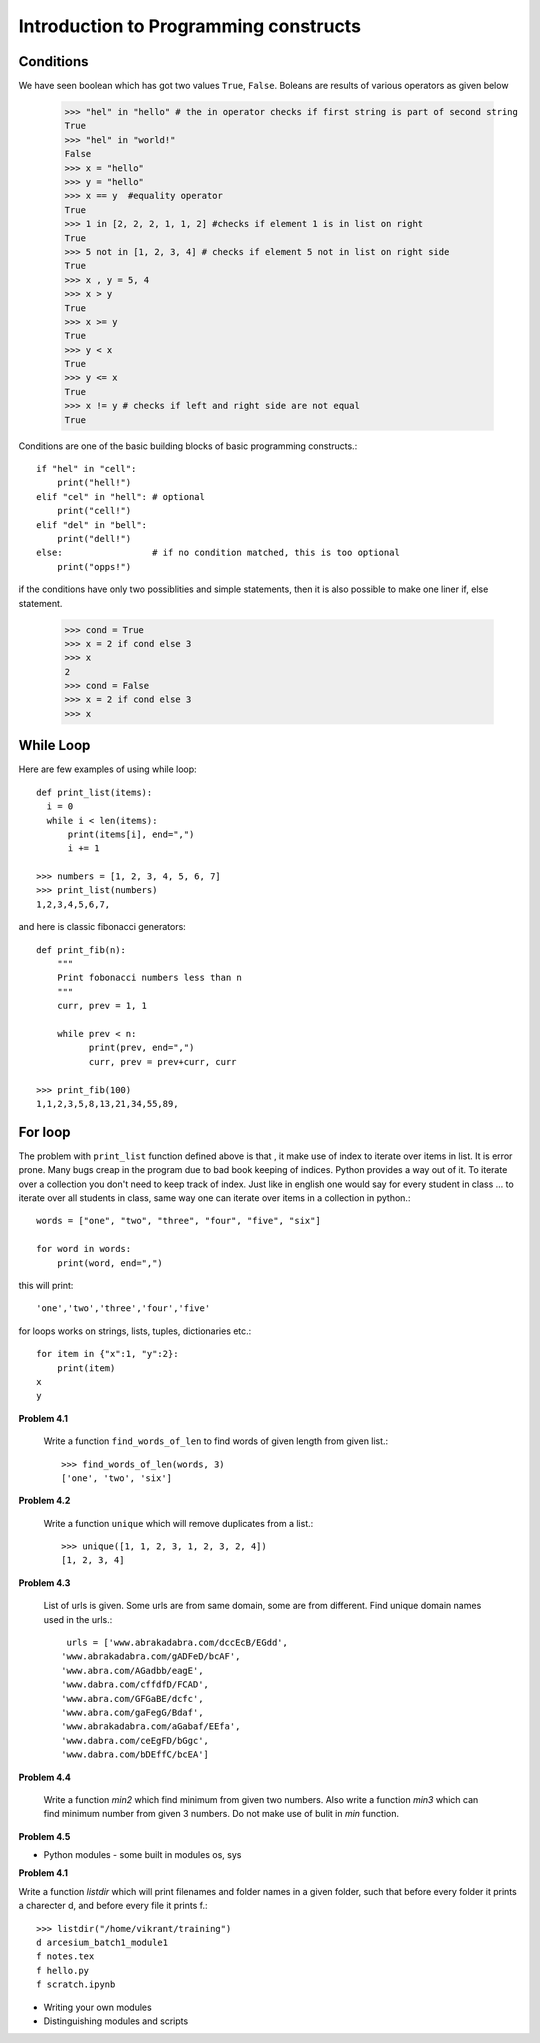 Introduction to Programming constructs
======================================


Conditions
----------

We have seen boolean which has got two values ``True``, ``False``. Boleans are
results of various operators as given below

  >>> "hel" in "hello" # the in operator checks if first string is part of second string
  True
  >>> "hel" in "world!"
  False
  >>> x = "hello"
  >>> y = "hello"
  >>> x == y  #equality operator
  True
  >>> 1 in [2, 2, 2, 1, 1, 2] #checks if element 1 is in list on right
  True
  >>> 5 not in [1, 2, 3, 4] # checks if element 5 not in list on right side
  True
  >>> x , y = 5, 4
  >>> x > y
  True
  >>> x >= y
  True
  >>> y < x
  True
  >>> y <= x
  True
  >>> x != y # checks if left and right side are not equal
  True

Conditions are one of the basic building blocks of basic programming constructs.::

  if "hel" in "cell":
      print("hell!")
  elif "cel" in "hell": # optional
      print("cell!")
  elif "del" in "bell":
      print("dell!")
  else:                 # if no condition matched, this is too optional
      print("opps!")


if the conditions have only two possiblities and simple statements, then it
is also possible to make one liner if, else statement.

  >>> cond = True
  >>> x = 2 if cond else 3
  >>> x
  2
  >>> cond = False
  >>> x = 2 if cond else 3
  >>> x


While Loop
----------

Here are few examples of using while loop::

  def print_list(items):
    i = 0
    while i < len(items):
        print(items[i], end=",")
        i += 1

  >>> numbers = [1, 2, 3, 4, 5, 6, 7]
  >>> print_list(numbers)
  1,2,3,4,5,6,7,


and here is classic fibonacci generators::

  def print_fib(n):
      """
      Print fobonacci numbers less than n
      """
      curr, prev = 1, 1

      while prev < n:
            print(prev, end=",")
            curr, prev = prev+curr, curr

  >>> print_fib(100)
  1,1,2,3,5,8,13,21,34,55,89,



For loop
--------

The problem with ``print_list`` function defined above is that , it make use of
index to iterate over items in list. It is error prone. Many bugs creap in the
program due to bad book keeping of indices. Python provides a way out of it. To
iterate over a collection you don't need to keep track of index. Just like in
english one would say for every student in class ... to iterate over all students
in class, same way one can iterate over items in a collection in python.::

  words = ["one", "two", "three", "four", "five", "six"]

  for word in words:
      print(word, end=",")

this will print::

  'one','two','three','four','five'

for loops works on strings, lists, tuples, dictionaries etc.::

  for item in {"x":1, "y":2}:
      print(item)
  x
  y



**Problem 4.1**

  Write a function ``find_words_of_len`` to find words of given length from
  given list.::

    >>> find_words_of_len(words, 3)
    ['one', 'two', 'six']

**Problem 4.2**

  Write a function ``unique`` which will remove duplicates from a list.::

    >>> unique([1, 1, 2, 3, 1, 2, 3, 2, 4])
    [1, 2, 3, 4]

**Problem 4.3**

  List of urls is given. Some urls are from same domain, some are from different.
  Find unique domain names used in the urls.::

    urls = ['www.abrakadabra.com/dccEcB/EGdd',
   'www.abrakadabra.com/gADFeD/bcAF',
   'www.abra.com/AGadbb/eagE',
   'www.dabra.com/cffdfD/FCAD',
   'www.abra.com/GFGaBE/dcfc',
   'www.abra.com/gaFegG/Bdaf',
   'www.abrakadabra.com/aGabaf/EEfa',
   'www.dabra.com/ceEgFD/bGgc',
   'www.dabra.com/bDEffC/bcEA']

**Problem 4.4**

  Write a function `min2` which find minimum from given two numbers. Also write
  a function `min3` which can find minimum number from given 3 numbers. Do not
  make use of bulit in `min` function.


**Problem 4.5**






- Python modules - some built in modules os, sys

**Problem 4.1**

Write a function `listdir` which will print filenames and folder names in a
given folder, such that before every folder it prints a charecter d, and before
every file it prints f.::

  >>> listdir("/home/vikrant/training")
  d arcesium_batch1_module1
  f notes.tex
  f hello.py
  f scratch.ipynb



- Writing your own modules
- Distinguishing modules and scripts
